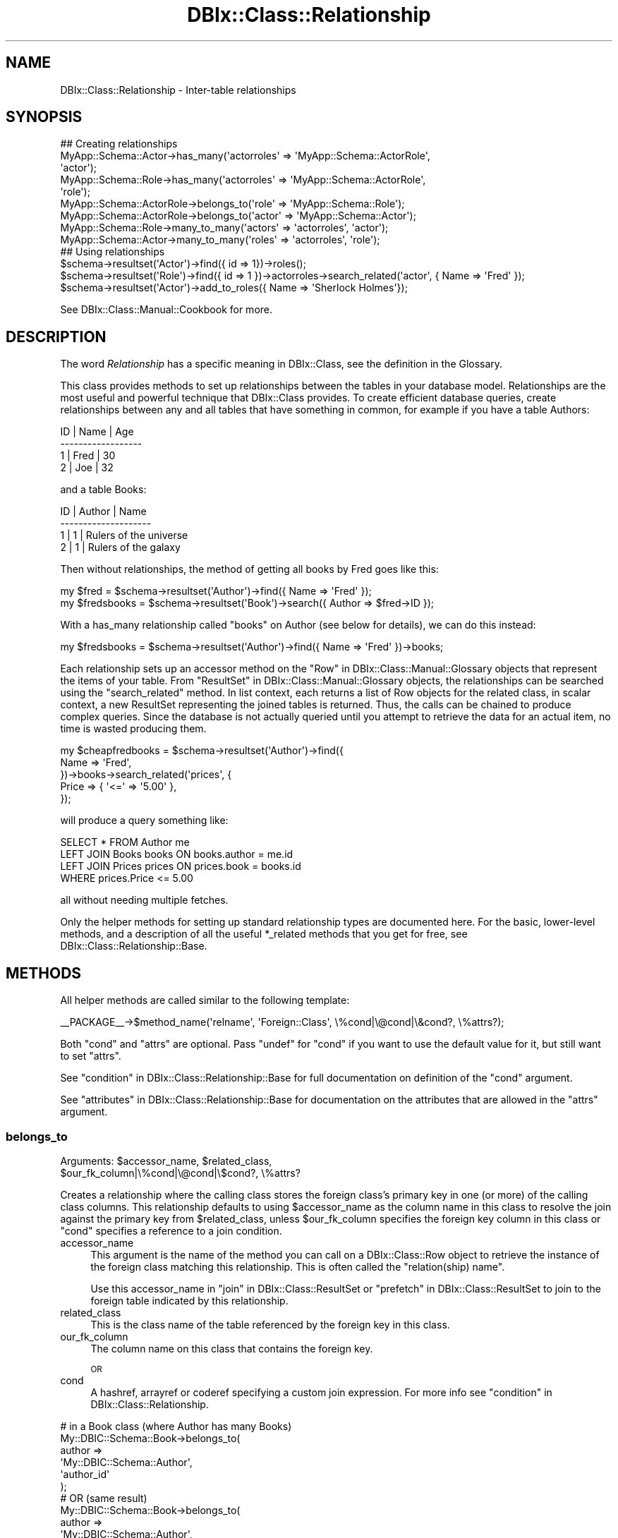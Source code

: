 .\" Automatically generated by Pod::Man 2.23 (Pod::Simple 3.14)
.\"
.\" Standard preamble:
.\" ========================================================================
.de Sp \" Vertical space (when we can't use .PP)
.if t .sp .5v
.if n .sp
..
.de Vb \" Begin verbatim text
.ft CW
.nf
.ne \\$1
..
.de Ve \" End verbatim text
.ft R
.fi
..
.\" Set up some character translations and predefined strings.  \*(-- will
.\" give an unbreakable dash, \*(PI will give pi, \*(L" will give a left
.\" double quote, and \*(R" will give a right double quote.  \*(C+ will
.\" give a nicer C++.  Capital omega is used to do unbreakable dashes and
.\" therefore won't be available.  \*(C` and \*(C' expand to `' in nroff,
.\" nothing in troff, for use with C<>.
.tr \(*W-
.ds C+ C\v'-.1v'\h'-1p'\s-2+\h'-1p'+\s0\v'.1v'\h'-1p'
.ie n \{\
.    ds -- \(*W-
.    ds PI pi
.    if (\n(.H=4u)&(1m=24u) .ds -- \(*W\h'-12u'\(*W\h'-12u'-\" diablo 10 pitch
.    if (\n(.H=4u)&(1m=20u) .ds -- \(*W\h'-12u'\(*W\h'-8u'-\"  diablo 12 pitch
.    ds L" ""
.    ds R" ""
.    ds C` ""
.    ds C' ""
'br\}
.el\{\
.    ds -- \|\(em\|
.    ds PI \(*p
.    ds L" ``
.    ds R" ''
'br\}
.\"
.\" Escape single quotes in literal strings from groff's Unicode transform.
.ie \n(.g .ds Aq \(aq
.el       .ds Aq '
.\"
.\" If the F register is turned on, we'll generate index entries on stderr for
.\" titles (.TH), headers (.SH), subsections (.SS), items (.Ip), and index
.\" entries marked with X<> in POD.  Of course, you'll have to process the
.\" output yourself in some meaningful fashion.
.ie \nF \{\
.    de IX
.    tm Index:\\$1\t\\n%\t"\\$2"
..
.    nr % 0
.    rr F
.\}
.el \{\
.    de IX
..
.\}
.\"
.\" Accent mark definitions (@(#)ms.acc 1.5 88/02/08 SMI; from UCB 4.2).
.\" Fear.  Run.  Save yourself.  No user-serviceable parts.
.    \" fudge factors for nroff and troff
.if n \{\
.    ds #H 0
.    ds #V .8m
.    ds #F .3m
.    ds #[ \f1
.    ds #] \fP
.\}
.if t \{\
.    ds #H ((1u-(\\\\n(.fu%2u))*.13m)
.    ds #V .6m
.    ds #F 0
.    ds #[ \&
.    ds #] \&
.\}
.    \" simple accents for nroff and troff
.if n \{\
.    ds ' \&
.    ds ` \&
.    ds ^ \&
.    ds , \&
.    ds ~ ~
.    ds /
.\}
.if t \{\
.    ds ' \\k:\h'-(\\n(.wu*8/10-\*(#H)'\'\h"|\\n:u"
.    ds ` \\k:\h'-(\\n(.wu*8/10-\*(#H)'\`\h'|\\n:u'
.    ds ^ \\k:\h'-(\\n(.wu*10/11-\*(#H)'^\h'|\\n:u'
.    ds , \\k:\h'-(\\n(.wu*8/10)',\h'|\\n:u'
.    ds ~ \\k:\h'-(\\n(.wu-\*(#H-.1m)'~\h'|\\n:u'
.    ds / \\k:\h'-(\\n(.wu*8/10-\*(#H)'\z\(sl\h'|\\n:u'
.\}
.    \" troff and (daisy-wheel) nroff accents
.ds : \\k:\h'-(\\n(.wu*8/10-\*(#H+.1m+\*(#F)'\v'-\*(#V'\z.\h'.2m+\*(#F'.\h'|\\n:u'\v'\*(#V'
.ds 8 \h'\*(#H'\(*b\h'-\*(#H'
.ds o \\k:\h'-(\\n(.wu+\w'\(de'u-\*(#H)/2u'\v'-.3n'\*(#[\z\(de\v'.3n'\h'|\\n:u'\*(#]
.ds d- \h'\*(#H'\(pd\h'-\w'~'u'\v'-.25m'\f2\(hy\fP\v'.25m'\h'-\*(#H'
.ds D- D\\k:\h'-\w'D'u'\v'-.11m'\z\(hy\v'.11m'\h'|\\n:u'
.ds th \*(#[\v'.3m'\s+1I\s-1\v'-.3m'\h'-(\w'I'u*2/3)'\s-1o\s+1\*(#]
.ds Th \*(#[\s+2I\s-2\h'-\w'I'u*3/5'\v'-.3m'o\v'.3m'\*(#]
.ds ae a\h'-(\w'a'u*4/10)'e
.ds Ae A\h'-(\w'A'u*4/10)'E
.    \" corrections for vroff
.if v .ds ~ \\k:\h'-(\\n(.wu*9/10-\*(#H)'\s-2\u~\d\s+2\h'|\\n:u'
.if v .ds ^ \\k:\h'-(\\n(.wu*10/11-\*(#H)'\v'-.4m'^\v'.4m'\h'|\\n:u'
.    \" for low resolution devices (crt and lpr)
.if \n(.H>23 .if \n(.V>19 \
\{\
.    ds : e
.    ds 8 ss
.    ds o a
.    ds d- d\h'-1'\(ga
.    ds D- D\h'-1'\(hy
.    ds th \o'bp'
.    ds Th \o'LP'
.    ds ae ae
.    ds Ae AE
.\}
.rm #[ #] #H #V #F C
.\" ========================================================================
.\"
.IX Title "DBIx::Class::Relationship 3"
.TH DBIx::Class::Relationship 3 "2011-07-26" "perl v5.12.5" "User Contributed Perl Documentation"
.\" For nroff, turn off justification.  Always turn off hyphenation; it makes
.\" way too many mistakes in technical documents.
.if n .ad l
.nh
.SH "NAME"
DBIx::Class::Relationship \- Inter\-table relationships
.SH "SYNOPSIS"
.IX Header "SYNOPSIS"
.Vb 7
\&  ## Creating relationships
\&  MyApp::Schema::Actor\->has_many(\*(Aqactorroles\*(Aq => \*(AqMyApp::Schema::ActorRole\*(Aq,
\&                                \*(Aqactor\*(Aq);
\&  MyApp::Schema::Role\->has_many(\*(Aqactorroles\*(Aq => \*(AqMyApp::Schema::ActorRole\*(Aq,
\&                                \*(Aqrole\*(Aq);
\&  MyApp::Schema::ActorRole\->belongs_to(\*(Aqrole\*(Aq => \*(AqMyApp::Schema::Role\*(Aq);
\&  MyApp::Schema::ActorRole\->belongs_to(\*(Aqactor\*(Aq => \*(AqMyApp::Schema::Actor\*(Aq);
\&
\&  MyApp::Schema::Role\->many_to_many(\*(Aqactors\*(Aq => \*(Aqactorroles\*(Aq, \*(Aqactor\*(Aq);
\&  MyApp::Schema::Actor\->many_to_many(\*(Aqroles\*(Aq => \*(Aqactorroles\*(Aq, \*(Aqrole\*(Aq);
\&
\&  ## Using relationships
\&  $schema\->resultset(\*(AqActor\*(Aq)\->find({ id => 1})\->roles();
\&  $schema\->resultset(\*(AqRole\*(Aq)\->find({ id => 1 })\->actorroles\->search_related(\*(Aqactor\*(Aq, { Name => \*(AqFred\*(Aq });
\&  $schema\->resultset(\*(AqActor\*(Aq)\->add_to_roles({ Name => \*(AqSherlock Holmes\*(Aq});
.Ve
.PP
See DBIx::Class::Manual::Cookbook for more.
.SH "DESCRIPTION"
.IX Header "DESCRIPTION"
The word \fIRelationship\fR has a specific meaning in DBIx::Class, see
the definition in the Glossary.
.PP
This class provides methods to set up relationships between the tables
in your database model. Relationships are the most useful and powerful
technique that DBIx::Class provides. To create efficient database queries,
create relationships between any and all tables that have something in
common, for example if you have a table Authors:
.PP
.Vb 4
\&  ID  | Name | Age
\& \-\-\-\-\-\-\-\-\-\-\-\-\-\-\-\-\-\-
\&   1  | Fred | 30
\&   2  | Joe  | 32
.Ve
.PP
and a table Books:
.PP
.Vb 4
\&  ID  | Author | Name
\& \-\-\-\-\-\-\-\-\-\-\-\-\-\-\-\-\-\-\-\-
\&   1  |      1 | Rulers of the universe
\&   2  |      1 | Rulers of the galaxy
.Ve
.PP
Then without relationships, the method of getting all books by Fred goes like
this:
.PP
.Vb 2
\& my $fred = $schema\->resultset(\*(AqAuthor\*(Aq)\->find({ Name => \*(AqFred\*(Aq });
\& my $fredsbooks = $schema\->resultset(\*(AqBook\*(Aq)\->search({ Author => $fred\->ID });
.Ve
.PP
With a has_many relationship called \*(L"books\*(R" on Author (see below for details),
we can do this instead:
.PP
.Vb 1
\& my $fredsbooks = $schema\->resultset(\*(AqAuthor\*(Aq)\->find({ Name => \*(AqFred\*(Aq })\->books;
.Ve
.PP
Each relationship sets up an accessor method on the
\&\*(L"Row\*(R" in DBIx::Class::Manual::Glossary objects that represent the items
of your table. From \*(L"ResultSet\*(R" in DBIx::Class::Manual::Glossary objects,
the relationships can be searched using the \*(L"search_related\*(R" method.
In list context, each returns a list of Row objects for the related class,
in scalar context, a new ResultSet representing the joined tables is
returned. Thus, the calls can be chained to produce complex queries.
Since the database is not actually queried until you attempt to retrieve
the data for an actual item, no time is wasted producing them.
.PP
.Vb 5
\& my $cheapfredbooks = $schema\->resultset(\*(AqAuthor\*(Aq)\->find({
\&   Name => \*(AqFred\*(Aq,
\& })\->books\->search_related(\*(Aqprices\*(Aq, {
\&   Price => { \*(Aq<=\*(Aq => \*(Aq5.00\*(Aq },
\& });
.Ve
.PP
will produce a query something like:
.PP
.Vb 4
\& SELECT * FROM Author me
\& LEFT JOIN Books books ON books.author = me.id
\& LEFT JOIN Prices prices ON prices.book = books.id
\& WHERE prices.Price <= 5.00
.Ve
.PP
all without needing multiple fetches.
.PP
Only the helper methods for setting up standard relationship types
are documented here. For the basic, lower-level methods, and a description
of all the useful *_related methods that you get for free, see
DBIx::Class::Relationship::Base.
.SH "METHODS"
.IX Header "METHODS"
All helper methods are called similar to the following template:
.PP
.Vb 1
\&  _\|_PACKAGE_\|_\->$method_name(\*(Aqrelname\*(Aq, \*(AqForeign::Class\*(Aq, \e%cond|\e@cond|\e&cond?, \e%attrs?);
.Ve
.PP
Both \f(CW\*(C`cond\*(C'\fR and \f(CW\*(C`attrs\*(C'\fR are optional. Pass \f(CW\*(C`undef\*(C'\fR for \f(CW\*(C`cond\*(C'\fR if
you want to use the default value for it, but still want to set \f(CW\*(C`attrs\*(C'\fR.
.PP
See \*(L"condition\*(R" in DBIx::Class::Relationship::Base for full documentation on
definition of the \f(CW\*(C`cond\*(C'\fR argument.
.PP
See \*(L"attributes\*(R" in DBIx::Class::Relationship::Base for documentation on the
attributes that are allowed in the \f(CW\*(C`attrs\*(C'\fR argument.
.SS "belongs_to"
.IX Subsection "belongs_to"
.ie n .IP "Arguments: $accessor_name, $related_class, $our_fk_column|\e%cond|\e@cond|\e$cond?, \e%attrs?" 4
.el .IP "Arguments: \f(CW$accessor_name\fR, \f(CW$related_class\fR, \f(CW$our_fk_column\fR|\e%cond|\e@cond|\e$cond?, \e%attrs?" 4
.IX Item "Arguments: $accessor_name, $related_class, $our_fk_column|%cond|@cond|$cond?, %attrs?"
.PP
Creates a relationship where the calling class stores the foreign
class's primary key in one (or more) of the calling class columns.
This relationship defaults to using \f(CW$accessor_name\fR as the column
name in this class to resolve the join against the primary key from
\&\f(CW$related_class\fR, unless \f(CW$our_fk_column\fR specifies the foreign key column
in this class or \f(CW\*(C`cond\*(C'\fR specifies a reference to a join condition.
.IP "accessor_name" 4
.IX Item "accessor_name"
This argument is the name of the method you can call on a
DBIx::Class::Row object to retrieve the instance of the foreign
class matching this relationship. This is often called the
\&\f(CW\*(C`relation(ship) name\*(C'\fR.
.Sp
Use this accessor_name in \*(L"join\*(R" in DBIx::Class::ResultSet
or \*(L"prefetch\*(R" in DBIx::Class::ResultSet to join to the foreign table
indicated by this relationship.
.IP "related_class" 4
.IX Item "related_class"
This is the class name of the table referenced by the foreign key in
this class.
.IP "our_fk_column" 4
.IX Item "our_fk_column"
The column name on this class that contains the foreign key.
.Sp
\&\s-1OR\s0
.IP "cond" 4
.IX Item "cond"
A hashref, arrayref or coderef specifying a custom join expression. For
more info see \*(L"condition\*(R" in DBIx::Class::Relationship.
.PP
.Vb 6
\&  # in a Book class (where Author has many Books)
\&  My::DBIC::Schema::Book\->belongs_to( 
\&    author => 
\&    \*(AqMy::DBIC::Schema::Author\*(Aq, 
\&    \*(Aqauthor_id\*(Aq
\&  );
\&
\&  # OR (same result)
\&  My::DBIC::Schema::Book\->belongs_to(
\&    author =>
\&    \*(AqMy::DBIC::Schema::Author\*(Aq,
\&    { \*(Aqforeign.author_id\*(Aq => \*(Aqself.author_id\*(Aq } 
\&  );
\&
\&  # OR (similar result but uglier accessor name)
\&  My::DBIC::Schema::Book\->belongs_to( 
\&    author_id =>
\&    \*(AqMy::DBIC::Schema::Author\*(Aq
\&  );
\&
\&  # Usage
\&  my $author_obj = $book\->author; # get author object
\&  $book\->author( $new_author_obj ); # set author object
\&  $book\->author_id(); # get the plain id
\&
\&  # To retrieve the plain id if you used the ugly version:
\&  $book\->get_column(\*(Aqauthor_id\*(Aq);
.Ve
.PP
If the relationship is optional \*(-- i.e. the column containing the
foreign key can be \s-1NULL\s0 \*(-- then the belongs_to relationship does the
right thing. Thus, in the example above \f(CW\*(C`$obj\->author\*(C'\fR would
return \f(CW\*(C`undef\*(C'\fR.  However in this case you would probably want to set
the join_type attribute so that
a \f(CW\*(C`LEFT JOIN\*(C'\fR is done, which makes complex resultsets involving
\&\f(CW\*(C`join\*(C'\fR or \f(CW\*(C`prefetch\*(C'\fR operations work correctly.  The modified
declaration is shown below:
.PP
.Vb 7
\&  # in a Book class (where Author has_many Books)
\&  _\|_PACKAGE_\|_\->belongs_to(
\&    author => 
\&    \*(AqMy::DBIC::Schema::Author\*(Aq,
\&    \*(Aqauthor\*(Aq, 
\&    { join_type => \*(Aqleft\*(Aq }
\&  );
.Ve
.PP
Cascading deletes are off by default on a \f(CW\*(C`belongs_to\*(C'\fR
relationship. To turn them on, pass \f(CW\*(C`cascade_delete => 1\*(C'\fR
in the \f(CW$attr\fR hashref.
.PP
By default, \s-1DBIC\s0 will return undef and avoid querying the database if a
\&\f(CW\*(C`belongs_to\*(C'\fR accessor is called when any part of the foreign key \s-1IS\s0 \s-1NULL\s0. To
disable this behavior, pass \f(CW\*(C`undef_on_null_fk => 0\*(C'\fR in the \f(CW\*(C`\e%attrs\*(C'\fR
hashref.
.PP
\&\s-1NOTE:\s0 If you are used to Class::DBI relationships, this is the equivalent
of \f(CW\*(C`has_a\*(C'\fR.
.PP
See \*(L"attributes\*(R" in DBIx::Class::Relationship::Base for documentation on relationship
methods and valid relationship attributes. Also see DBIx::Class::ResultSet
for a list of standard resultset attributes
which can be assigned to relationships as well.
.SS "has_many"
.IX Subsection "has_many"
.ie n .IP "Arguments: $accessor_name, $related_class, $their_fk_column|\e%cond|\e@cond|\e&cond?, \e%attrs?" 4
.el .IP "Arguments: \f(CW$accessor_name\fR, \f(CW$related_class\fR, \f(CW$their_fk_column\fR|\e%cond|\e@cond|\e&cond?, \e%attrs?" 4
.IX Item "Arguments: $accessor_name, $related_class, $their_fk_column|%cond|@cond|&cond?, %attrs?"
.PP
Creates a one-to-many relationship where the foreign class refers to
this class's primary key. This relationship refers to zero or more
records in the foreign table (e.g. a \f(CW\*(C`LEFT JOIN\*(C'\fR). This relationship 
defaults to using the end of this classes namespace as the foreign key
in \f(CW$related_class\fR to resolve the join, unless \f(CW$their_fk_column\fR
specifies the foreign key column in \f(CW$related_class\fR or \f(CW\*(C`cond\*(C'\fR
specifies a reference to a join condition.
.IP "accessor_name" 4
.IX Item "accessor_name"
This argument is the name of the method you can call on a
DBIx::Class::Row object to retrieve a resultset of the related
class restricted to the ones related to the row object. In list
context it returns the row objects. This is often called the
\&\f(CW\*(C`relation(ship) name\*(C'\fR.
.Sp
Use this accessor_name in \*(L"join\*(R" in DBIx::Class::ResultSet
or \*(L"prefetch\*(R" in DBIx::Class::ResultSet to join to the foreign table
indicated by this relationship.
.IP "related_class" 4
.IX Item "related_class"
This is the class name of the table which contains a foreign key
column containing \s-1PK\s0 values of this class.
.IP "their_fk_column" 4
.IX Item "their_fk_column"
The column name on the related class that contains the foreign key.
.Sp
\&\s-1OR\s0
.IP "cond" 4
.IX Item "cond"
A hashref, arrayref  or coderef specifying a custom join expression. For
more info see \*(L"condition\*(R" in DBIx::Class::Relationship.
.PP
.Vb 7
\&  # in an Author class (where Author has_many Books)
\&  # assuming related class is storing our PK in "author_id"
\&  My::DBIC::Schema::Author\->has_many(
\&    books => 
\&    \*(AqMy::DBIC::Schema::Book\*(Aq, 
\&    \*(Aqauthor_id\*(Aq
\&  );
\&
\&  # OR (same result)
\&  My::DBIC::Schema::Author\->has_many(
\&    books => 
\&    \*(AqMy::DBIC::Schema::Book\*(Aq, 
\&    { \*(Aqforeign.author_id\*(Aq => \*(Aqself.id\*(Aq },
\&  );
\&
\&  # OR (similar result, assuming related_class is storing our PK, in "author")
\&  # (the "author" is guessed at from "Author" in the class namespace)
\&  My::DBIC::Schema::Author\->has_many(
\&    books => 
\&    \*(AqMy::DBIC::Schema::Book\*(Aq, 
\&  );
\&
\&
\&  # Usage
\&  # resultset of Books belonging to author 
\&  my $booklist = $author\->books;
\&
\&  # resultset of Books belonging to author, restricted by author name
\&  my $booklist = $author\->books({
\&    name => { LIKE => \*(Aq%macaroni%\*(Aq },
\&    { prefetch => [qw/book/],
\&  });
\&
\&  # array of Book objects belonging to author
\&  my @book_objs = $author\->books;
\&
\&  # force resultset even in list context
\&  my $books_rs = $author\->books;
\&  ( $books_rs ) = $obj\->books_rs;
\&
\&  # create a new book for this author, the relation fields are auto\-filled
\&  $author\->create_related(\*(Aqbooks\*(Aq, \e%col_data);
\&  # alternative method for the above
\&  $author\->add_to_books(\e%col_data);
.Ve
.PP
Three methods are created when you create a has_many relationship.
The first method is the expected accessor method, \f(CW\*(C`$accessor_name()\*(C'\fR.
The second is almost exactly the same as the accessor method but \*(L"_rs\*(R"
is added to the end of the method name, eg \f(CW\*(C`$accessor_name_rs()\*(C'\fR.
This method works just like the normal accessor, except that it always
returns a resultset, even in list context. The third method, named \f(CW\*(C`add_to_$relname\*(C'\fR, will also be added to your Row items; this allows
you to insert new related items, using the same mechanism as in
\&\*(L"create_related\*(R" in DBIx::Class::Relationship::Base.
.PP
If you delete an object in a class with a \f(CW\*(C`has_many\*(C'\fR relationship, all
the related objects will be deleted as well.  To turn this behaviour off,
pass \f(CW\*(C`cascade_delete => 0\*(C'\fR in the \f(CW$attr\fR hashref.
.PP
The cascaded operations are performed after the requested delete or
update, so if your database has a constraint on the relationship, it
will have deleted/updated the related records or raised an exception
before DBIx::Class gets to perform the cascaded operation.
.PP
If you copy an object in a class with a \f(CW\*(C`has_many\*(C'\fR relationship, all
the related objects will be copied as well. To turn this behaviour off,
pass \f(CW\*(C`cascade_copy => 0\*(C'\fR in the \f(CW$attr\fR hashref. The behaviour
defaults to \f(CW\*(C`cascade_copy => 1\*(C'\fR.
.PP
See \*(L"attributes\*(R" in DBIx::Class::Relationship::Base for documentation on
relationship methods and valid relationship attributes. Also see
DBIx::Class::ResultSet for a list of standard resultset
attributes which can be assigned to
relationships as well.
.SS "might_have"
.IX Subsection "might_have"
.ie n .IP "Arguments: $accessor_name, $related_class, $their_fk_column|\e%cond|\e@cond|\e&cond?, \e%attrs?" 4
.el .IP "Arguments: \f(CW$accessor_name\fR, \f(CW$related_class\fR, \f(CW$their_fk_column\fR|\e%cond|\e@cond|\e&cond?, \e%attrs?" 4
.IX Item "Arguments: $accessor_name, $related_class, $their_fk_column|%cond|@cond|&cond?, %attrs?"
.PP
Creates an optional one-to-one relationship with a class. This relationship
defaults to using \f(CW$accessor_name\fR as the foreign key in \f(CW$related_class\fR to
resolve the join, unless \f(CW$their_fk_column\fR specifies the foreign key
column in \f(CW$related_class\fR or \f(CW\*(C`cond\*(C'\fR specifies a reference to a join
condition.
.IP "accessor_name" 4
.IX Item "accessor_name"
This argument is the name of the method you can call on a
DBIx::Class::Row object to retrieve the instance of the foreign
class matching this relationship. This is often called the
\&\f(CW\*(C`relation(ship) name\*(C'\fR.
.Sp
Use this accessor_name in \*(L"join\*(R" in DBIx::Class::ResultSet
or \*(L"prefetch\*(R" in DBIx::Class::ResultSet to join to the foreign table
indicated by this relationship.
.IP "related_class" 4
.IX Item "related_class"
This is the class name of the table which contains a foreign key
column containing \s-1PK\s0 values of this class.
.IP "their_fk_column" 4
.IX Item "their_fk_column"
The column name on the related class that contains the foreign key.
.Sp
\&\s-1OR\s0
.IP "cond" 4
.IX Item "cond"
A hashref, arrayref  or coderef specifying a custom join expression. For
more info see \*(L"condition\*(R" in DBIx::Class::Relationship.
.PP
.Vb 6
\&  # Author may have an entry in the pseudonym table
\&  My::DBIC::Schema::Author\->might_have(
\&    pseudonym =>
\&    \*(AqMy::DBIC::Schema::Pseudonym\*(Aq,
\&    \*(Aqauthor_id\*(Aq,
\&  );
\&
\&  # OR (same result, assuming the related_class stores our PK)
\&  My::DBIC::Schema::Author\->might_have(
\&    pseudonym =>
\&    \*(AqMy::DBIC::Schema::Pseudonym\*(Aq,
\&  );
\&
\&  # OR (same result)
\&  My::DBIC::Schema::Author\->might_have(
\&    pseudonym =>
\&    \*(AqMy::DBIC::Schema::Pseudonym\*(Aq,
\&    { \*(Aqforeign.author_id\*(Aq => \*(Aqself.id\*(Aq },
\&  );
\&
\&  # Usage
\&  my $pname = $author\->pseudonym; # to get the Pseudonym object
.Ve
.PP
If you update or delete an object in a class with a \f(CW\*(C`might_have\*(C'\fR
relationship, the related object will be updated or deleted as well. To
turn off this behavior, add \f(CW\*(C`cascade_delete => 0\*(C'\fR to the \f(CW$attr\fR
hashref.
.PP
The cascaded operations are performed after the requested delete or
update, so if your database has a constraint on the relationship, it
will have deleted/updated the related records or raised an exception
before DBIx::Class gets to perform the cascaded operation.
.PP
See \*(L"attributes\*(R" in DBIx::Class::Relationship::Base for documentation on
relationship methods and valid relationship attributes. Also see
DBIx::Class::ResultSet for a list of standard resultset
attributes which can be assigned to
relationships as well.
.PP
Note that if you supply a condition on which to join, and the column in the
current table allows nulls (i.e., has the \f(CW\*(C`is_nullable\*(C'\fR attribute set to a
true value), than \f(CW\*(C`might_have\*(C'\fR will warn about this because it's naughty and
you shouldn't do that. The warning will look something like:
.PP
.Vb 1
\&  "might_have/has_one" must not be on columns with is_nullable set to true (MySchema::SomeClass/key)
.Ve
.PP
If you must be naughty, you can suppress the warning by setting
\&\f(CW\*(C`DBIC_DONT_VALIDATE_RELS\*(C'\fR environment variable to a true value.  Otherwise,
you probably just meant to use \f(CW\*(C`DBIx::Class::Relationship/belongs_to\*(C'\fR.
.SS "has_one"
.IX Subsection "has_one"
.ie n .IP "Arguments: $accessor_name, $related_class, $their_fk_column|\e%cond|\e@cond|\e&cond?, \e%attrs?" 4
.el .IP "Arguments: \f(CW$accessor_name\fR, \f(CW$related_class\fR, \f(CW$their_fk_column\fR|\e%cond|\e@cond|\e&cond?, \e%attrs?" 4
.IX Item "Arguments: $accessor_name, $related_class, $their_fk_column|%cond|@cond|&cond?, %attrs?"
.PP
Creates a one-to-one relationship with a class. This relationship
defaults to using \f(CW$accessor_name\fR as the foreign key in \f(CW$related_class\fR to
resolve the join, unless \f(CW$their_fk_column\fR specifies the foreign key
column in \f(CW$related_class\fR or \f(CW\*(C`cond\*(C'\fR specifies a reference to a join
condition.
.IP "accessor_name" 4
.IX Item "accessor_name"
This argument is the name of the method you can call on a
DBIx::Class::Row object to retrieve the instance of the foreign
class matching this relationship. This is often called the
\&\f(CW\*(C`relation(ship) name\*(C'\fR.
.Sp
Use this accessor_name in \*(L"join\*(R" in DBIx::Class::ResultSet
or \*(L"prefetch\*(R" in DBIx::Class::ResultSet to join to the foreign table
indicated by this relationship.
.IP "related_class" 4
.IX Item "related_class"
This is the class name of the table which contains a foreign key
column containing \s-1PK\s0 values of this class.
.IP "their_fk_column" 4
.IX Item "their_fk_column"
The column name on the related class that contains the foreign key.
.Sp
\&\s-1OR\s0
.IP "cond" 4
.IX Item "cond"
A hashref, arrayref  or coderef specifying a custom join expression. For
more info see \*(L"condition\*(R" in DBIx::Class::Relationship.
.PP
.Vb 6
\&  # Every book has exactly one ISBN
\&  My::DBIC::Schema::Book\->has_one(
\&    isbn => 
\&    \*(AqMy::DBIC::Schema::ISBN\*(Aq,
\&    \*(Aqbook_id\*(Aq,
\&  );
\&
\&  # OR (same result, assuming related_class stores our PK)
\&  My::DBIC::Schema::Book\->has_one(
\&    isbn => 
\&    \*(AqMy::DBIC::Schema::ISBN\*(Aq,
\&  );
\&
\&  # OR (same result)
\&  My::DBIC::Schema::Book\->has_one(
\&    isbn => 
\&    \*(AqMy::DBIC::Schema::ISBN\*(Aq,
\&    { \*(Aqforeign.book_id\*(Aq => \*(Aqself.id\*(Aq },
\&  );
\&
\&  # Usage
\&  my $isbn_obj = $book\->isbn; # to get the ISBN object
.Ve
.PP
Creates a one-to-one relationship with another class. This is just
like \f(CW\*(C`might_have\*(C'\fR, except the implication is that the other object is
always present. The only difference between \f(CW\*(C`has_one\*(C'\fR and
\&\f(CW\*(C`might_have\*(C'\fR is that \f(CW\*(C`has_one\*(C'\fR uses an (ordinary) inner join,
whereas \f(CW\*(C`might_have\*(C'\fR defaults to a left join.
.PP
The has_one relationship should be used when a row in the table must
have exactly one related row in another table. If the related row
might not exist in the foreign table, use the
\&\*(L"might_have\*(R" in DBIx::Class::Relationship relationship.
.PP
In the above example, each Book in the database is associated with exactly one
\&\s-1ISBN\s0 object.
.PP
See \*(L"attributes\*(R" in DBIx::Class::Relationship::Base for documentation on
relationship methods and valid relationship attributes. Also see
DBIx::Class::ResultSet for a list of standard resultset
attributes which can be assigned to
relationships as well.
.PP
Note that if you supply a condition on which to join, if the column in the
current table allows nulls (i.e., has the \f(CW\*(C`is_nullable\*(C'\fR attribute set to a
true value), than warnings might apply just as with
\&\*(L"might_have\*(R" in DBIx::Class::Relationship.
.SS "many_to_many"
.IX Subsection "many_to_many"
.ie n .IP "Arguments: $accessor_name, $link_rel_name, $foreign_rel_name, \e%attrs?" 4
.el .IP "Arguments: \f(CW$accessor_name\fR, \f(CW$link_rel_name\fR, \f(CW$foreign_rel_name\fR, \e%attrs?" 4
.IX Item "Arguments: $accessor_name, $link_rel_name, $foreign_rel_name, %attrs?"
.PP
\&\f(CW\*(C`many_to_many\*(C'\fR is a \fIRelationship bridge\fR which has a specific
meaning in DBIx::Class, see the definition in the
Glossary.
.PP
\&\f(CW\*(C`many_to_many\*(C'\fR is not strictly a relationship in its own right. Instead, it is
a bridge between two resultsets which provide the same kind of convenience
accessors as true relationships provide. Although the accessor will return a 
resultset or collection of objects just like has_many does, you cannot call 
\&\f(CW\*(C`related_resultset\*(C'\fR and similar methods which operate on true relationships.
.IP "accessor_name" 4
.IX Item "accessor_name"
This argument is the name of the method you can call on a
DBIx::Class::Row object to retrieve the rows matching this
relationship.
.Sp
On a many_to_many, unlike other relationships, this cannot be used in
\&\*(L"search\*(R" in DBIx::Class::ResultSet to join tables. Use the relations
bridged across instead.
.IP "link_rel_name" 4
.IX Item "link_rel_name"
This is the accessor_name from the has_many relationship we are
bridging from.
.IP "foreign_rel_name" 4
.IX Item "foreign_rel_name"
This is the accessor_name of the belongs_to relationship in the link
table that we are bridging across (which gives us the table we are
bridging to).
.PP
To create a many_to_many relationship from Actor to Role:
.PP
.Vb 7
\&  My::DBIC::Schema::Actor\->has_many( actor_roles =>
\&                                     \*(AqMy::DBIC::Schema::ActorRoles\*(Aq,
\&                                     \*(Aqactor\*(Aq );
\&  My::DBIC::Schema::ActorRoles\->belongs_to( role =>
\&                                            \*(AqMy::DBIC::Schema::Role\*(Aq );
\&  My::DBIC::Schema::ActorRoles\->belongs_to( actor =>
\&                                            \*(AqMy::DBIC::Schema::Actor\*(Aq );
\&
\&  My::DBIC::Schema::Actor\->many_to_many( roles => \*(Aqactor_roles\*(Aq,
\&                                         \*(Aqrole\*(Aq );
.Ve
.PP
And, for the reverse relationship, from Role to Actor:
.PP
.Vb 3
\&  My::DBIC::Schema::Role\->has_many( actor_roles =>
\&                                    \*(AqMy::DBIC::Schema::ActorRoles\*(Aq,
\&                                    \*(Aqrole\*(Aq );
\&
\&  My::DBIC::Schema::Role\->many_to_many( actors => \*(Aqactor_roles\*(Aq, \*(Aqactor\*(Aq );
.Ve
.PP
To add a role for your actor, and fill in the year of the role in the
actor_roles table:
.PP
.Vb 1
\&  $actor\->add_to_roles($role, { year => 1995 });
.Ve
.PP
In the above example, ActorRoles is the link table class, and Role is the
foreign class. The \f(CW$link_rel_name\fR parameter is the name of the accessor for
the has_many relationship from this table to the link table, and the
\&\f(CW$foreign_rel_name\fR parameter is the accessor for the belongs_to relationship
from the link table to the foreign table.
.PP
To use many_to_many, existing relationships from the original table to the link
table, and from the link table to the end table must already exist, these
relation names are then used in the many_to_many call.
.PP
In the above example, the Actor class will have 3 many_to_many accessor methods
set: \f(CW\*(C`roles\*(C'\fR, \f(CW\*(C`add_to_roles\*(C'\fR, \f(CW\*(C`set_roles\*(C'\fR, and similarly named accessors
will be created for the Role class for the \f(CW\*(C`actors\*(C'\fR many_to_many
relationship.
.PP
See \*(L"attributes\*(R" in DBIx::Class::Relationship::Base for documentation on
relationship methods and valid relationship attributes. Also see
DBIx::Class::ResultSet for a list of standard resultset
attributes which can be assigned to
relationships as well.
.SH "AUTHORS"
.IX Header "AUTHORS"
see DBIx::Class
.SH "LICENSE"
.IX Header "LICENSE"
You may distribute this code under the same terms as Perl itself.
